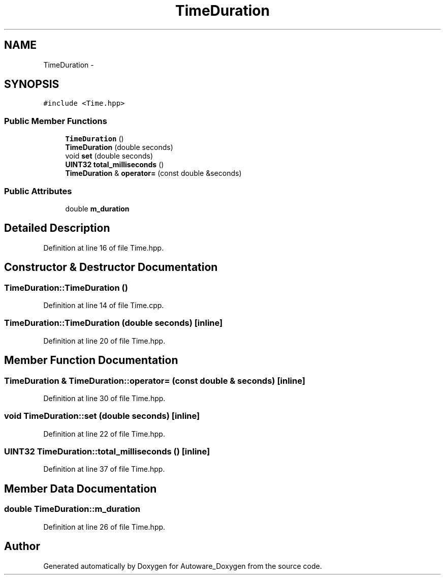 .TH "TimeDuration" 3 "Fri May 22 2020" "Autoware_Doxygen" \" -*- nroff -*-
.ad l
.nh
.SH NAME
TimeDuration \- 
.SH SYNOPSIS
.br
.PP
.PP
\fC#include <Time\&.hpp>\fP
.SS "Public Member Functions"

.in +1c
.ti -1c
.RI "\fBTimeDuration\fP ()"
.br
.ti -1c
.RI "\fBTimeDuration\fP (double seconds)"
.br
.ti -1c
.RI "void \fBset\fP (double seconds)"
.br
.ti -1c
.RI "\fBUINT32\fP \fBtotal_milliseconds\fP ()"
.br
.ti -1c
.RI "\fBTimeDuration\fP & \fBoperator=\fP (const double &seconds)"
.br
.in -1c
.SS "Public Attributes"

.in +1c
.ti -1c
.RI "double \fBm_duration\fP"
.br
.in -1c
.SH "Detailed Description"
.PP 
Definition at line 16 of file Time\&.hpp\&.
.SH "Constructor & Destructor Documentation"
.PP 
.SS "TimeDuration::TimeDuration ()"

.PP
Definition at line 14 of file Time\&.cpp\&.
.SS "TimeDuration::TimeDuration (double seconds)\fC [inline]\fP"

.PP
Definition at line 20 of file Time\&.hpp\&.
.SH "Member Function Documentation"
.PP 
.SS "\fBTimeDuration\fP & TimeDuration::operator= (const double & seconds)\fC [inline]\fP"

.PP
Definition at line 30 of file Time\&.hpp\&.
.SS "void TimeDuration::set (double seconds)\fC [inline]\fP"

.PP
Definition at line 22 of file Time\&.hpp\&.
.SS "\fBUINT32\fP TimeDuration::total_milliseconds ()\fC [inline]\fP"

.PP
Definition at line 37 of file Time\&.hpp\&.
.SH "Member Data Documentation"
.PP 
.SS "double TimeDuration::m_duration"

.PP
Definition at line 26 of file Time\&.hpp\&.

.SH "Author"
.PP 
Generated automatically by Doxygen for Autoware_Doxygen from the source code\&.
